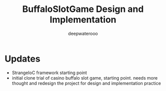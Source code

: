#+latex_class: cn-article
#+title: BuffaloSlotGame Design and Implementation
#+author: deepwaterooo

* Updates
- StrangeIoC framework starting point
- initial clone trial of casino buffalo slot game, starting point. needs more thought and redesign the project for design and implementation practice